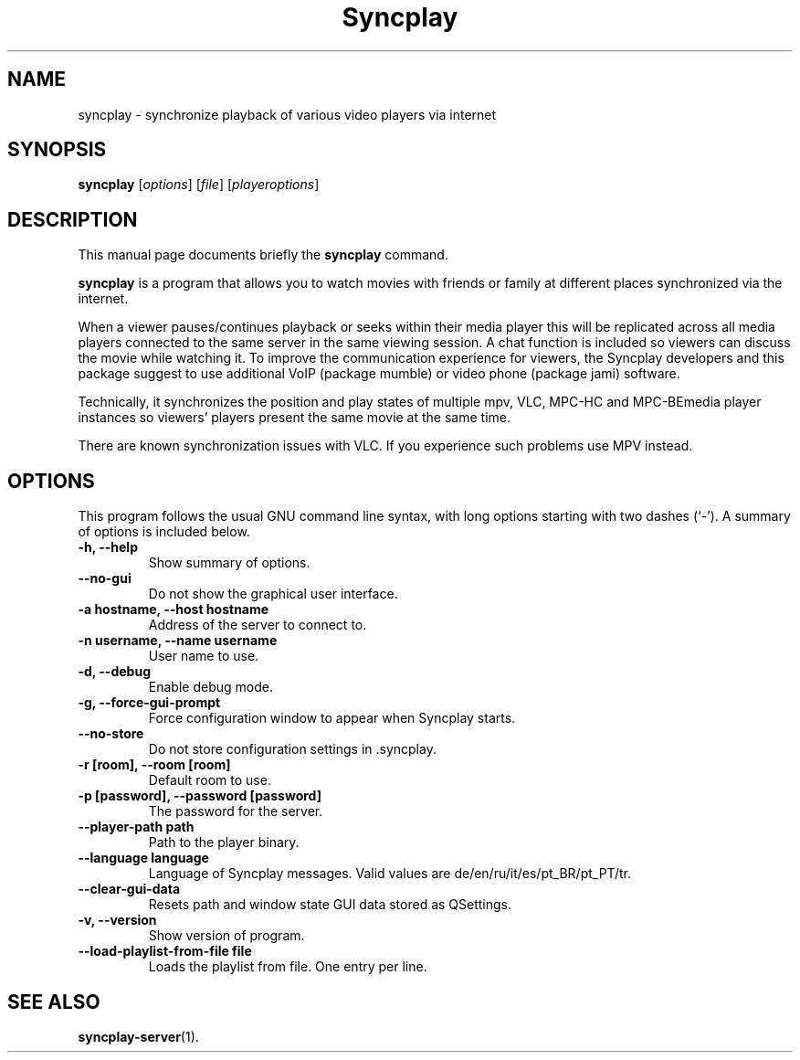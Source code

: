 .\"                                      Hey, EMACS: -*- nroff -*-
.\" (C) Copyright 2021 Bruno Kleinert <fuddl@debian.org>,
.\"
.\" First parameter, NAME, should be all caps
.\" Second parameter, SECTION, should be 1-8, maybe w/ subsection
.\" other parameters are allowed: see man(7), man(1)
.TH Syncplay 1 "February 7 2021"
.\" Please adjust this date whenever revising the manpage.
.\"
.\" Some roff macros, for reference:
.\" .nh        disable hyphenation
.\" .hy        enable hyphenation
.\" .ad l      left justify
.\" .ad b      justify to both left and right margins
.\" .nf        disable filling
.\" .fi        enable filling
.\" .br        insert line break
.\" .sp <n>    insert n+1 empty lines
.\" for manpage-specific macros, see man(7)
.SH NAME
syncplay \- synchronize playback of various video players via internet
.SH SYNOPSIS
.B syncplay
.RI [ options ]
.RI [ file ]
.RI [ playeroptions ]
.SH DESCRIPTION
This manual page documents briefly the
.B syncplay
command.
.PP
.\" TeX users may be more comfortable with the \fB<whatever>\fP and
.\" \fI<whatever>\fP escape sequences to invode bold face and italics,
.\" respectively.
\fBsyncplay\fP is a program that allows you to watch movies with friends or
family at different places synchronized via the internet.

When a viewer pauses/continues playback or seeks within their media player this
will be replicated across all media players connected to the same server in the
same viewing session. A chat function is included so viewers can discuss the
movie while watching it. To improve the communication experience for viewers,
the Syncplay developers and this package suggest to use additional VoIP
(package mumble) or video phone (package jami) software.

Technically, it synchronizes the position and play states of multiple mpv, VLC,
MPC-HC and MPC-BEmedia player instances so viewers' players present the same
movie at the same time.

There are known synchronization issues with VLC. If you experience such problems
use MPV instead.

.SH OPTIONS

This program follows the usual GNU command line syntax, with long
options starting with two dashes (`-').
A summary of options is included below.

.TP
.B \-h, \-\-help
Show summary of options.

.TP
.B \-\-no\-gui
Do not show the graphical user interface.

.TP
.B \-a hostname, \-\-host hostname
Address of the server to connect to.

.TP
.B \-n username, \-\-name username
User name to use.

.TP
.B \-d, \-\-debug
Enable debug mode.

.TP
.B \-g, \-\-force\-gui\-prompt
Force configuration window to appear when Syncplay starts.

.TP
.B \-\-no\-store
Do not store configuration settings in .syncplay.

.TP
.B \-r [room], \-\-room [room]
Default room to use.

.TP
.B \-p [password], \-\-password [password]
The password for the server.

.TP
.B \-\-player\-path path
Path to the player binary.

.TP
.B \-\-language language
Language of Syncplay messages. Valid values are de/en/ru/it/es/pt_BR/pt_PT/tr.

.TP
.B \-\-clear\-gui\-data
Resets path and window state GUI data stored as QSettings.

.TP
.B \-v, \-\-version
Show version of program.

.TP
.B \-\-load\-playlist\-from\-file file
Loads the playlist from file. One entry per line.

.SH SEE ALSO
.BR syncplay-server (1).
